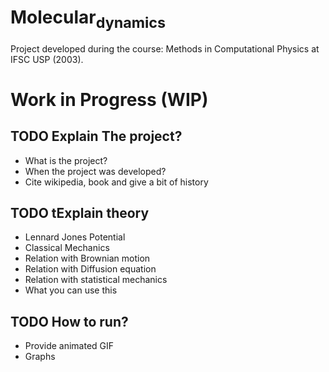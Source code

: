 * Molecular_dynamics

  Project developed during the course: Methods in Computational Physics
  at IFSC USP (2003). 

* Work in Progress (WIP)
** TODO Explain The project?
   * What is the project?
   * When the project was developed?
   * Cite wikipedia, book and give a bit of history 

** TODO tExplain theory
   
   * Lennard Jones Potential
   * Classical Mechanics
   * Relation with Brownian motion
   * Relation with Diffusion equation
   * Relation with statistical mechanics
   * What you can use this

** TODO How to run?
 * Provide animated GIF
 * Graphs

